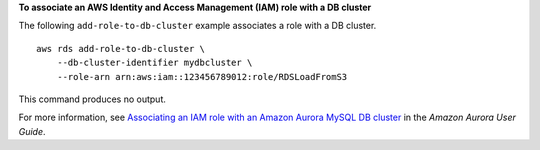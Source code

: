 **To associate an AWS Identity and Access Management (IAM) role with a DB cluster**

The following ``add-role-to-db-cluster`` example associates a role with a DB cluster. ::

    aws rds add-role-to-db-cluster \
        --db-cluster-identifier mydbcluster \
        --role-arn arn:aws:iam::123456789012:role/RDSLoadFromS3

This command produces no output.

For more information, see `Associating an IAM role with an Amazon Aurora MySQL DB cluster <https://docs.aws.amazon.com/AmazonRDS/latest/AuroraUserGuide/AuroraMySQL.Integrating.Authorizing.IAM.AddRoleToDBCluster.html>`__ in the *Amazon Aurora User Guide*.
